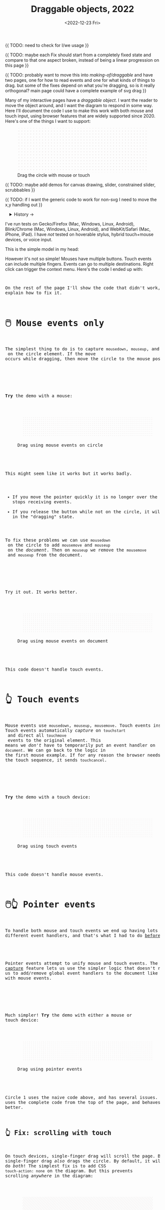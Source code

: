#+title: Draggable objects, 2022
#+date: <2022-12-23 Fri>
#+property: header-args:dot    :cache yes
#+options: toc:nil

{{ TODO: need to check for I/we usage }}

{{ TODO: maybe each Fix should start from a completely fixed state and compare to that one aspect broken, instead of being a linear progression on this page }}

{{ TODO: probably want to move this into /making-of/draggable/ and have two pages, one for how to read events and one for what kinds of things to drag. but some of the fixes depend on what you're dragging, so is it really orthogonal? main page could have a complete example of svg drag }}

Many of my interactive pages have a /draggable object/. I want the reader to move the object around, and I want the diagram to respond in some way. Here I'll document the code I use to make this work with both mouse and touch input, using browser features that are widely supported since 2020.  Here's one of the things I want to support:

#+begin_export html
<figure id="diagram-introduction">
  <svg viewBox="-220 -75 440 150">
    <rect x="-220" y="-75" width="100%" height="100%" fill="url(#pattern-dots)" />
  </svg>
  <figcaption>Drag the circle with mouse or touch</figcaption>
</figure>
#+end_export

{{ TODO: maybe add demos for canvas drawing, slider, constrained slider, scrubbables }}

{{ TODO: if I want the generic code to work for non-svg I need to move the x,y handling out }}

#+toc: headlines 1

#+begin_export html
<details>
<summary>History →</summary>
<p>
From 2011 to 2014 I used <a href="https://github.com/d3/d3-drag">d3-drag</a>, but for my non-d3 projects, I ended up developing my own mouse+touch code, which I wrote about <a href="/x/1845-draggable/">in 2018</a>.
</p>

<p>
By 2012 MS IE had added support for <a href="https://developer.mozilla.org/en-US/docs/Web/API/Pointer_events">pointer events</a> which unify and simplify mouse+touch handling. <a href="https://caniuse.com/pointer">Chrome added support in 2017; Firefox in 2018; Safari in 2020</a>.
</p>

<p>
Over the years browsers have changed the rules, including in 2017 when
<a href="https://developer.chrome.com/blog/scrolling-intervention/">Chrome changed some events to default to passive mode</a> which causes the page to scroll while you're trying to drag the object. This <a href="https://github.com/WICG/interventions/issues/18#issuecomment-276531695">broke some pages</a>. Safari <a href="https://github.com/WICG/interventions/issues/18#issuecomment-368703063">made this change in 2018</a>. Firefox also <a href="https://bugzilla.mozilla.org/show_bug.cgi?id=1449268">made this change in 2018</a>.
</p>
</details>
#+end_export

I've run tests on Gecko/Firefox (Mac, Windows, Linux, Android), Blink/Chrome (Mac, Windows, Linux, Android), and WebKit/Safari (Mac, iPhone, iPad). I have /not/ tested on hoverable stylus, hybrid touch+mouse devices, or voice input.

This is the simple model in my head:

#+begin_src dot :file build/state.svg :exports results
digraph {
    node [fontname=Helvetica, fontsize=12, shape=circle, style=filled, color="#aaaaaa", fillcolor="#eeeeee"];
    edge [fontname=Courier, fontsize=10, fontcolor="#444422", color="#999999", fillcolor="#ffffff"];
    
    rankdir=LR;
    initial -> dragging [label = "pointerdown"];
    dragging -> dragging [label = "pointermove"];
    dragging -> initial [label = "pointerup"];
}
#+end_src

#+results[991524cd9317998d0e198d7e8dc0bc24adf7e944]:
[[file:build/state.svg]]

However it's not so simple! Mouses have multiple buttons. Touch events can include multiple fingers. Events can go to multiple destinations. Right click can trigger the context menu. Here's the code I ended up with:

#+begin_export html
<pre data-code="pointer" data-show="*"/>
#+end_export

On the rest of the page I'll show the code that didn't work, and explain how to fix it.

* 🖱️ Mouse events only
:PROPERTIES:
:CUSTOM_ID: mouse-events
:END:

The simplest thing to do is to capture =mousedown=, =mouseup=, and =mousemove= on the circle element. If the move occurs while dragging, then move the circle to the mouse position.

#+begin_src dot :file build/mouse-local.svg :exports results
digraph {
    node [fontname=Helvetica, fontsize=12, shape=circle, style=filled, color="#aaaaaa", fillcolor="#eeeeee"];
    edge [fontname=Courier, fontsize=10, fontcolor="#444422", color="#999999", fillcolor="#ffffff"];
    
    rankdir=LR;
    initial -> initial [label = "mousemove"];
    initial -> dragging [label = "mousedown"];
    dragging -> dragging [label = "mousemove"];
    dragging -> initial [label = "mouseup"];
}
#+end_src

#+results[71df718c29f81b2b7fe3ed71be1e8660a77fe531]:
[[file:build/mouse-local.svg]]

#+begin_export html
<pre data-code="mouseLocal" />
#+end_export

*Try* the demo with a mouse:

#+begin_export html
<figure id="diagram-mouse-events-local" class="w-full">
  <svg viewBox="-330 -50 660 100">
    <rect x="-330" y="-50" width="100%" height="100%" fill="url(#pattern-dots)" />
  </svg>
  <figcaption>Drag using mouse events on circle</figcaption>
</figure>
#+end_export

This might seem like it works but it works badly.

- If you move the pointer quickly it is no longer over the circle, it stops receiving events.
- If you release the button while not on the circle, it will get stuck in the "dragging" state.

To fix these problems we can use =mousedown= on the circle to add =mousemove= and =mouseup= on the /document/. Then on =mouseup= we remove the =mousemove= and =mouseup= from the document.

#+begin_src dot :file build/mouse-document.svg :exports results
digraph {
    node [fontname=Helvetica, fontsize=12, shape=circle, style=filled, color="#aaaaaa", fillcolor="#eeeeee"];
    edge [fontname=Courier, fontsize=10, fontcolor="#444422", color="#999999", fillcolor="#ffffff"];
    
    rankdir=LR;
    initial -> dragging [label = "mousedown"];
    dragging -> dragging [label = "document\nmousemove"];
    dragging -> initial [label = "document\nmouseup"];
}
#+end_src

#+results[1da58aac6eae43ea397f1a1cea38b924ef09bc75]:
[[file:build/mouse-document.svg]]

#+begin_export html
<pre data-code="mouseGlobal" />
#+end_export
Try it out. It works better.

#+begin_export html
<figure id="diagram-mouse-events-document" class="w-full">
  <svg viewBox="-330 -50 660 100">
    <rect x="-330" y="-50" width="100%" height="100%" fill="url(#pattern-dots)" />
  </svg>
  <figcaption>Drag using mouse events on document</figcaption>
</figure>
#+end_export

This code doesn't handle touch events.

* 👆 Touch events
:PROPERTIES:
:CUSTOM_ID: touch-events
:END:

Mouse events use =mousedown=, =mouseup=, =mousemove=. Touch events instead use =touchstart=, =touchend=, =touchmove=. They behave a little differently. Touch events automatically /capture/ on =touchstart= and direct all =touchmove= events to the original element. This means we /don't/ have to temporarily put an event handler on =document=. We can go back to the logic in the first mouse example. If for any reason the browser needs to cancel the touch sequence, it sends =touchcancel=.

#+begin_src dot :file build/touch.svg :exports results
digraph {
    node [fontname=Helvetica, fontsize=12, shape=circle, style=filled, color="#aaaaaa", fillcolor="#eeeeee"];
    edge [fontname=Courier, fontsize=10, fontcolor="#444422", color="#999999", fillcolor="#ffffff"];
    
    rankdir=LR;
    initial -> initial [label = "touchmove"];
    initial -> dragging [label = "touchstart"];
    dragging -> dragging [label = "touchmove"];
    dragging -> initial [label = "touchend"];
    dragging -> initial [label = "touchcancel"];
}
#+end_src

#+results[c21ec827fee2ef766513f11db71221e50642a3c8]:
[[file:build/touch.svg]]

#+begin_export html
<pre data-code="touch" />
#+end_export

*Try* the demo with a touch device:

#+begin_export html
<figure id="diagram-touch-events" class="w-full">
  <svg viewBox="-330 -50 660 100">
    <rect x="-330" y="-50" width="100%" height="100%" fill="url(#pattern-dots)" />
  </svg>
  <figcaption>Drag using touch events</figcaption>
</figure>
#+end_export

This code doesn't handle mouse events.

* 🖱️👆 Pointer events
:PROPERTIES:
:CUSTOM_ID: pointer-events
:END:

To handle both mouse and touch events we end up having lots of different event handlers, and that's what I had to do [[href:/x/1845-draggable/][before 2021]]:

#+begin_src dot :file build/mouse-and-touch.svg :exports results
digraph {
    node [fontname=Helvetica, fontsize=12, shape=circle, style=filled, color="#aaaaaa", fillcolor="#eeeeee"];
    edge [fontname=Courier, fontsize=10, fontcolor="#444422", color="#999999", fillcolor="#ffffff"];
    
    rankdir=LR;
    initial -> dragging [label = "mousedown"];
    dragging -> dragging [label = "document\nmousemove"];
    dragging -> initial [label = "document\nmouseup"];
    initial -> initial [label = "touchmove"];
    initial -> dragging [label = "touchstart"];
    dragging -> dragging [label = "touchmove"];
    dragging -> initial [label = "touchend"];
    dragging -> initial [label = "touchcancel"];
}
#+end_src

#+results[ebfb20a7876c5caa28f66545f4c1bfb0fb026007]:
[[file:build/mouse-and-touch.svg]]

Pointer events attempt to unify mouse and touch events. The [[https://developer.mozilla.org/en-US/docs/Web/API/Element/setPointerCapture][pointer capture]] feature lets us use the simpler logic that doesn't require us to add/remove global event handlers to the document like we had to with mouse events.

#+begin_src dot :file build/pointer.svg :exports results
digraph {
    node [fontname=Helvetica, fontsize=12, shape=circle, style=filled, color="#aaaaaa", fillcolor="#eeeeee"];
    edge [fontname=Courier, fontsize=10, fontcolor="#444422", color="#999999", fillcolor="#ffffff"];
    
    rankdir=LR;
    initial -> initial [label = "pointermove"];
    initial -> dragging [label = "pointerdown"];
    dragging -> dragging [label = "pointermove"];
    dragging -> initial [label = "pointerup"];
    dragging -> initial [label = "pointercancel"];
}
#+end_src

#+results[b49c70a53e869d89d167a8d9d477b40c561de00e]:
[[file:build/pointer.svg]]

#+begin_export html
<pre data-code="pointer" data-show="capture" />
#+end_export

Much simpler! *Try* the demo with either a mouse or touch device:

#+begin_export html
<figure id="diagram-pointer-events" class="w-full">
  <svg viewBox="-330 -50 660 100">
    <rect x="-330" y="-50" width="100%" height="100%" fill="url(#pattern-dots)" />
  </svg>
  <figcaption>Drag using pointer events</figcaption>
</figure>
#+end_export

Circle 1 uses the naive code above, and has several issues. Circle 2 uses the complete code from the top of the page, and behaves much better.

** 👆 Fix: scrolling with touch
:PROPERTIES:
:CUSTOM_ID: touch-action
:END:

On touch devices, single-finger drag will scroll the page. But single-finger drag /also/ drags the circle. By default, it will do /both/! The simplest fix is to add CSS ~touch-action: none~ on the diagram. But this prevents scrolling /anywhere/ in the diagram:

#+begin_export html
<figure id="diagram-touch-action-all" class="w-full">
  <svg viewBox="-330 -50 660 100" class="touch-none">
    <rect x="-330" y="-50" width="100%" height="100%" fill="url(#pattern-slashes)" />
  </svg>
  <figcaption>Stop touch from scrolling anywhere on the diagram</figcaption>
</figure>
#+end_export

*Try* dragging the circle on a touch device. It shouldn't scroll. But then try scrolling by dragging the diagram. It doesn't scroll either, but I want it to. I want to stop scrolling /only/ if dragging the circle, not when dragging the diagram.

| Try this     | Watch for    | Circle 1 | Circle 2 | Circle 3 | Circle 4 |
|--------------+--------------+------------+----------+----------+----------|
| drag circle  | page scrolls | no ✓      | yes ⛌   | yes ⛌   | no ✓    |
| drag diagram | page scrolls | no ⛌      | yes ✓   | yes ✓   | yes ✓   |

#+begin_export html
<figure id="diagram-touch-action" class="w-full">
  <svg viewBox="-330 -50 660 100">
    <rect x="-330" y="-50" width="100%" height="100%" fill="url(#pattern-dots)" />
  </svg>
  <figcaption>Dragging affects scrolling</figcaption>
</figure>
#+end_export

*Try* these on a touch device. 

- The earlier demo with Circle 1 (~touch-action: none~ on the diagram) stops scrolling on the circle and also on the diagram. 
- Circle 2 (default) doesn't stop scrolling on either. 
- Circle 3 (~touch-action: none~ on the circle only) behaves badly. It looks like the CSS has to be on the diagram to have an effect; applying it only to the circle is not enough. 
- Circle 4 (~.preventDefault()~ on =touchstart=) behaves the way I want, and this is the code for it:

#+begin_export html
<pre data-code="pointer" data-show="capture" data-highlight="scroll" />
#+end_export

Note that the ~.preventDefault()~ needs to be on =touchstart=, not on =pointerstart=.

** 🖱️ Fix: capture the mouse
:PROPERTIES:
:CUSTOM_ID: fix-capture
:END:

The pointer capture feature lets us track the pointer even when it's not on the circle, the diagram, or even the browser window. With mouse events we had to put event handlers on =document=, but no longer.

| Try this                                   | Watch for  | Circle 1 | Circle 2 |
|--------------------------------------------+------------+----------+----------|
| drag quickly back and forth                | drag stops | yes ⛌   | no ✓    |
| drag outside diagram, come back in         | drag stops | yes ⛌   | no ✓    |
| drag outside diagram, let go               | drag stops | no ⛌    | yes ✓   |
| drag outside diagram, let go, come back in | drag stops | no ⛌    | yes ✓   |
| drag, alt+tab to another window            | drag stops | no ⛌    | yes ✓   |

#+begin_export html
<figure id="diagram-capture" class="w-full">
  <svg viewBox="-330 -50 660 100">
    <rect x="-330" y="-50" width="100%" height="100%" fill="url(#pattern-dots)" />
  </svg>
  <figcaption>Dragging without and with pointer capture</figcaption>
</figure>
#+end_export

*Try* this demo with a mouse. Touch devices automatically capture so they won't show a difference here. Pointer capture requires one additional line of code for common cases, or a second to handle some edge cases:

#+begin_export html
<pre data-code="pointer" data-show="scroll" data-highlight="capture" />
#+end_export

** 🖱️ TODO: move drag offset here?

It would apply even if you don't have text

** 🖱️ TODO: move contextmenu here?

It seems like a "tier 1" feature

maybe need lostpointercapture too

* 🖱️ TODO: Text section?

These fixes are only needed if you have text inside your draggable.

** 🖱️ Fix: text selection
:PROPERTIES:
:CUSTOM_ID: fix-user-select
:END:

When dragging the circle, the text inside gets selected sometimes. To fix this, use CSS ~user-select: none~ on the circle. There are two choices: either we can apply it /all/ the time, or apply it /only/ while dragging. If I apply it all the time, then the text won't ever be selectable.

| Try this        | Watch for        | Circle 1 | Circle 2 | Circle 3 |
|-----------------+------------------+----------+----------+----------|
| drag circle     | text is selected | yes ⛌   | no ✓    | no ✓    |
| select all text | text is selected | yes     | no       | yes     |

#+begin_export html
<figure id="diagram-text-select" class="w-full">
  <svg viewBox="-330 -50 660 100">
    <rect x="-330" y="-50" width="100%" height="100%" fill="url(#pattern-dots)" />
  </svg>
  <figcaption>Dragging affects text selection</figcaption>
</figure>
#+end_export

*Try* dragging Circle 1 with the mouse a few times and you'll see sometimes the text gets selected. With touch devices, long press can select the text. Both Circle 2 and Circle 3 do not have that problem. *Try* selecting all text on the page to see the difference between Circle 2 and Circle 3; either behavior is a reasonable choice. The code I show here applies only while dragging (Circle 3's behavior):

#+begin_export html
<pre data-code="pointer" data-show="capture scroll" data-highlight="text" />
#+end_export

** 🖱️ Fix: text and image drag
:PROPERTIES:
:CUSTOM_ID: fix-systemdrag
:END:

Windows, Linux, and Mac support inter-application /drag and drop/ of text and images, and an alternative to copy/paste. This interferes with the object dragging on my pages. The fix is to ~preventDefault()~ on =dragstart=.

| Try this                 | Watch for       | Circle 1 | Circle 2 |
|--------------------------+-----------------+----------+----------|
| select text, drag circle | page text drags | yes ⛌    | no ✓    |

#+begin_export html
<figure id="diagram-systemdrag" class="w-full">
  <div><b>Select text</b> → <tt>[from here</tt></div>
  <svg viewBox="-330 -50 660 100">
    <rect x="-330" y="-50" width="100%" height="100%" fill="url(#pattern-dots)" />
  </svg>
  <div><tt>to here]</tt> ←</div>
  <figcaption>Selected text interferes with dragging</figcaption>
</figure>
#+end_export

*Try* this demo with a mouse.
@@html:<button onclick="diagramSystemDragSetSelection()">Select the text</button>@@
around the diagram, then drag Circle 1. On most desktop systems I've tested, text or image dragging takes priority over the circle dragging by default. Circle 2 prioritizes the circle dragging. Behavior varies a little bit across browsers and operating systems. The fix is one extra line:

#+begin_export html
<pre data-code="pointer" data-show="capture scroll text" data-highlight="systemdrag" />
#+end_export

* More cases

** 🖱️ Fix: context menu
:PROPERTIES:
:CUSTOM_ID: fix-contextmenu
:END:

Context menus are different across platforms, and that makes handling it tricky. I want to allow context menus without them interfering with dragging the circle.

| System  | Activation                             |
|---------+----------------------------------------|
| Windows | right click (down+up), ~Shift~ + ~F10~ key |
| Linux   | right button down, ~Shift~ + ~F10~ key     |
| Mac     | right button down, ~Ctrl~ + left click   |
| iOS     | long press on text only                |
| Android | long press on anything                 |

One problem is that I will see a =pointerdown= event and only /sometimes/ a =pointerup= event. That means I might think the button is still down when it's not. It's frustrating! I realized that I should only set the dragging state on /left/ mouse button, and ignore the right mouse button. Then I don't have to worry about most of the differences.

#+begin_export html
<details>
<summary>I made some notes during testing, but most of them don't matter for my use case.</summary>
#+end_export

Across platforms, it looks like Firefox lets the page see events outside the menu overlay, whereas Chrome doesn't let the page see any events while the menu is up.

Windows, right click, no capture:

- Firefox, Chrome, Edge :: =pointerdown=, =pointerup=, =auxclick=, =contextmenu=

Windows, right click, capture:

- Firefox :: =pointerdown=, =gotpointercapture=, =pointerup=, =lostpointercapture=, =auxclick=, =contextmenu=
- Chrome, Edge :: =pointerdown=, =gotpointercapture=, =pointerup=, =auxclick=, =lostpointercapture=, =contextmenu=

Linux right click, no capture:

- Firefox :: =pointerdown=, =contextmenu=, =pointermove= while menu is up
- Chrome :: =pointerdown=, =contextmenu=, no =pointermove= while menu is up

Linux hold right down, no capture:

- Firefox :: =pointerdown=, =contextmenu=, =pointermove= while menu is up
- Chrome :: =pointerdown=, =contextmenu=, no =pointermove= while menu is up

Linux right click, capture:

- Firefox :: =pointerdown=, =contextmenu=, =gotpointercapture=, =pointermove= while menu is up tells us button released
- Chrome :: =pointerdown=, =contextmenu=, =gotpointercapture=; not until another click do we get =pointerup=, =lostpointercapture=

Linux hold right down, capture:

- Firefox :: =pointerdown=, =contextmenu=, =gotpointercapture=, =pointermove= while menu is up tells us button released; when releasing button, menu stays up but we get =pointerup=, =lostpointercapture=
- Chrome :: =pointerdown=, =contextmenu=, =gotpointercapture=, no =pointermove= while menu is up; when releasing button, menu stays up but we don't get =pointerup=; not until another click do we get =pointerup=, click, =lostpointercapture=

Mac, ctrl + left click:

- Firefox :: =pointermove= with buttons≠0, =contextmenu= (no =pointerdown= or =pointerup=)
- Chrome :: =pointerdown= with button=left, =contextmenu= (no =pointerup=)
- Safari :: =pointerdown= with button=left, =contextmenu= (no =pointerup=); but subsequent clicks only fire =contextmenu=

Mac, right button down:

- Firefox :: =pointerdown= with button=right, =contextmenu= (no =pointerup=)
- Chrome :: =pointerdown= with button=right, =contextmenu= (no =pointerup=)
- Safari :: =pointerdown= with button=right, =contextmenu= (no =pointerup=); but subsequent right clicks only fire =contextmenu=

If we capture events on =pointerdown=, Firefox and Safari will keep the capture even after the button is released. Chrome will keep capture until you move the mouse, and then it will release capture. [This seems like a Firefox/Safari bug to me, as pointer capture is supposed to be automatically released on mouse up]

It's frustrating that on Mac, there's no =pointerup= or =pointercapture= when releasing the mouse button. On Linux, the =pointerup= only shows up if you click to exit the context menu. It doesn't show up if you press ~Esc~ to exit. The workaround is to watch =pointermove= events to see when no buttons are set. Windows doesn't seem to have these issues, as both =pointerdown= and =pointerup= are delivered before the context menu.

Android, long press:

- Firefox :: =pointerdown=, get capture, =contextmenu=, =pointerup=, lose capture
- Chrome :: =pointerdown=, get capture, =contextmenu=, =pointerup= or =pointercancel= (if the finger moves at all, this starts a scroll event which cancels the captured pointer), lose capture

What are my options?

- [[https://www.w3.org/TR/pointerevents/#the-pointerdown-event][The spec says about pointerdown]] that =preventDefault()=  /not/ stop click or =contextmenu= events. I can =preventDefault()= on =contextmenu= to prevent the menu. But I still want to get =pointerup= and/or =pointercancel=! I think I have to treat =contextmenu= as the up event which means I'll get multiple up events on Windows.

- [[https://w3c.github.io/pointerevents/#the-button-property][The spec says about the button property]] that =button= = 0 indicates the primary button. This is how I will exclude the middle and right buttons. But I still get a =pointerdown.left= on Mac/Chrome and Mac/Safari (but not on Mac/Firefox) so I also have to check for the ~Ctrl~ key.

- Button changes not communicated through =pointerdown= or =pointerup= can still be sent on =pointermove=. It's mentioned as a workaround on [[https://github.com/w3c/pointerevents/issues/408][W3C's pointerevents issues page]].

#+begin_export html
</details>
#+end_export


| Try this                   | Watch for      | Circle 1 | Circle 2 | Circle 3 |
|----------------------------+----------------+----------+----------+----------|
| right click on circle      | circle is blue | yes ⛌    | no ✓    | no ✓    |
| ctrl+click on circle (mac) | circle is blue | yes ⛌    | yes ⛌    | no ✓    |
| right drag on circle       | circle is blue | yes ⛌    | no ✓    | no ✓    |

#+begin_export html
<figure id="diagram-contextmenu" class="w-full">
  <svg viewBox="-330 -50 660 100">
    <rect x="-330" y="-50" width="100%" height="100%" fill="url(#pattern-dots)" />
  </svg>
  <figcaption>Right mouse button down interferes with drag</figcaption>
</figure>
#+end_export

*Try* with the mouse: right click or drag on the circles. Try dismissing the menu with a click elsewhere, or by pressing ~Esc~. Sometimes Circle 1 will get stuck in a dragging state. Behavior varies across browsers and operating systems. The fix is to only drag on left button without ~Ctrl~ pressed:

#+begin_export html
<pre data-code="pointer" data-show="capture scroll text systemdrag" data-highlight="left ctrl" />
#+end_export

This solution also handles middle button down/click, which is used for scrolling on some systems.
Another option is to ~.preventDefault()~ on =contextmenu=, and allow dragging with the right button, but that doesn't handle the middle button.

** 🖱️ Feature: handle drag offset
:PROPERTIES:
:CUSTOM_ID: feature-offset
:END:

This is not implementation specific, but a design issue. If you pick up the edge of the circle then you want to keep holding it at /that/ point, not from the center. The solution is to remember where the center is relative to where you started the drag. Then when you move the object, you add that offset back in.

| Try this                 | Watch for    | Circle 1 | Circle 2 |
|--------------------------+--------------+----------+----------|
| drag from edge of circle | circle jumps | yes ⛌   | no ✓    |

#+begin_export html
<figure id="diagram-offset" class="w-full">
  <svg viewBox="-250 -60 500 120">
    <rect x="-250" y="-60" width="100%" height="100%" fill="url(#pattern-dots)" />
  </svg>
  <figcaption>Dragging feels better if relative to the initial pickup point</figcaption>
</figure>
#+end_export

*Try* with the mouse: drag the circle from the edge. Watch Circle 1 jump whereas Circle 2 does not. The same effect happens on touch devices but your finger might hide the jump. The fix is to change the =dragging= state from =true= / =false= to the relative position where the object was picked up, and then use that offset when later setting the position:

#+begin_export html
<pre data-code="pointer" data-show="capture scroll text systemdrag left ctrl" data-highlight="offset" />
#+end_export

Go back to the earlier diagrams on the page. Did you notice the jump? You may not have noticed, but implementing the offset does make dragging feel better. I've also written about this [[href:/making-of/little-things/#drag-point][on my page about little details]].

** 👆 Feature: simultaneous dragging
:PROPERTIES:
:CUSTOM_ID: feature-simultaneous-dragging
:END:

I think this is an edge case, but I was curious what it would take to support. Can we drag multiple objects at once, using different fingers or different mice?

For touch, the code I presented should already work! Go back to one of the previous demos and try it. However the code doesn't handle using two fingers to drag the /same/ object. The fix is when handling =pointerdown=, save ~event.pointerId~ to =state.dragging=. Then when handling =pointermove=, ignore the even if it's not the same =pointerId=. I don't have that implemented here, but try it out [[href:tests.html#test-2d-canvas-drag-a-handle][on my canvas dragging test]].

What about mice? The [[https://www.w3.org/TR/pointerevents/#the-primary-pointer][Pointer Events spec]] says

#+begin_quote
Current operating systems and user agents don't usually have a concept of multiple mouse inputs. When more than one mouse device is present (for instance, on a laptop with both a trackpad and an external mouse), all mouse devices are generally treated as a single device - movements on any of the devices are translated to movement of a single mouse pointer, and there is no distinction between button presses on different mouse devices. For this reason, there will usually only be a single mouse pointer, and that pointer will be primary.
#+end_quote

I think there isn't any way to drag different objects with different mice.

** 🖱️ Fix: chorded button presses
:PROPERTIES:
:CUSTOM_ID: fix-chords
:END:

So here's a tricky one. If you are using multiple buttons at the same time, what happens? Mouse Events send =mousedown= for each button press and =mouseup= for each button release. But Pointer Events work differently. The [[https://www.w3.org/TR/pointerevents/#chorded-button-interactions][Pointer Events spec]] says that the /first/ button that was pressed leads to a =pointerdown= event, and the /last/ one that was released leads to a =pointerup= event. But that means we might get a up event on a different button than the down event!

#+begin_src dot :cmd circo :file build/multiple-buttons.svg :exports results
digraph {
    node [fontname=Helvetica, fontsize=12, shape=circle, style=filled, color="#aaaaaa", fillcolor="#eeeeee"];
    edge [fontname=Courier, fontsize=10, fontcolor="#444422", color="#999999", fillcolor="#ffffff"];

    neither;
    leftbutton [label = "left\nbutton"];
    rightbutton [label = "right\nbutton"];
    bothbuttons [label = "both\nbuttons"];

    neither -> leftbutton [label = "pointerdown\nleft"];
    neither -> rightbutton [label = "pointerdown\nright"];
    leftbutton -> neither [label = "pointerup\nleft"];
    leftbutton -> bothbuttons [label = "pointermove"];
    rightbutton -> neither [label = "pointerup\nright"];
    rightbutton -> bothbuttons [label = "pointermove"];
    bothbuttons -> leftbutton [label = "pointermove"];
    bothbuttons -> rightbutton [label = "pointermove"];
}
#+end_src

#+results[974b4e4064456c061ab84975906795dca1a33cc5]:
[[file:build/multiple-buttons.svg]]

| Try this                                 | Watch for | Circle 1 | Circle 2 |
|------------------------------------------+-----------+----------+----------|
| left down, right down, left up           | dragging  | yes ⛌    | no ✓    |

#+begin_export html
<figure id="diagram-chords" class="w-full">
  <svg viewBox="-250 -60 500 120">
    <rect x="-250" y="-60" width="100%" height="100%" fill="url(#pattern-dots)" />
  </svg>
  <figcaption>Multiple button presses is tricky</figcaption>
</figure>
#+end_export

*Try* with the mouse: press the left button, press the right button (this may bring up a context menu but ignore it), then release the left button. Is the circle still dragging?

This is where I draw the line. I don't care to handle this or many other edge cases. The fix is to check the button state in =pointermove=.

#+begin_export html
<pre data-code="pointer" data-show="capture scroll text systemdrag left ctrl offset" data-highlight="chords" />
#+end_export

Separately, the /pointer capture/ continues until you release /all/ the buttons, unless you explicitly release capture. I'm not handling this or many other edge cases.

** 🖱️👆 Feature: nested dragging

- need =stopPropagation()= to prevent inner draggable from passing events up to outer draggable

Point to demo on tests page

TODO: this should go into the "things you can drag" but it does affect the event handling, so I'm not sure what to do about that.

** 🖱️👆 Feature: dragging on canvas
:PROPERTIES:
:CUSTOM_ID: feature-canvas
:END:

I normally work with SVG, but if working with a =<canvas>= (either 2D Canvas or WebGL), I can't set the event handlers or mouse pointer shape on the /draggable/ element only. So I set the event handler on the =<canvas>= and then:

1. =pointerdown=, =touchstart=, =dragstart=: early ~return~ if not over a draggable object
2. =pointermove=: set the cursor based on whether it's over a draggable object

* Vue version

I think it'll look something like this

#+begin_src xml
<template>
  <g
    :transform="`translate(${pos.x},${pos.y})`"
    @pointerdown.left="start" @pointerup="end" 
    @pointermove="dragging ? move($event) : null"
    @pointercancel="end" @lostpointercapture="end"
    @touchstart.prevent="" @dragstart.prevent="">
    :class="{dragging}"
    <slot />
  </g>
</template>

<style>
  g { cursor: grab; }
  g.dragging { user-select: none; cursor: grabbing; }
</style>

<script setup>
// pos is a prop {x: y:}

const dragging = ref(false);

function start(event) {
  if (event.ctrlKey) return;
  let {x, y} = convertPixelToSvgCoord(event);
  dragging.value = {dx: pos.x - x, dy: pos.y - y,
                    pointerId: event.pointerId};
  el.setPointerCapture(event.pointerId);
}

function end(event) {
  dragging.value = null;
}

function move(event) {
  if (!(event.buttons & 1)) return end(event);
  if (event.pointerId !== dragging.value.pointerId) return;
  let {x, y} = convertPixelToSvgCoord(event);
  $emit('move', {
    x: x + dragging.value.dx,
    y: y + dragging.value.dy,
  });
}
</script>
#+end_src

* Notes - event log

[[href:eventlog.html][eventlog.html]]

TODO: most of this should move to the other page

Testing a click:

- Desktop:
  - Firefox/Mac, Chrome/Mac, Safari/Mac, Firefox/Windows, Chrome/Windows, Edge/Windows, Firefox/Linux all produce pointerdown, mousedown, pointerup, mouseup, click
  - Firefox/Mac: if loading a page and the mouse is already over an element, will fire mouseover,mouseenter but not pointerover,pointerenter until the mouse is moved a tiny bit {need to test on Firefox/Windows, Firefox/Linux but probably does the same there}
  - Mac: if you mouse down over the circle and then alt+tab to another window and then release the mouse, the web page still gets pointerup, mouseup, pointerout, pointerleave, mouseout,  mouseleave (!). It also gets those if you put the computer to sleep. On Windows, it will go out as soon as you press alt+tab, and not come back when you switch to the same app, whereas on Mac it triggers pointerover etc when you come back to the app (further testing needed)
  - Firefox vs Chrome (both Mac and Windows): if your mouse goes under the element when you scroll the page with the keyboard, Firefox will fire mouseover, mouseenter whereas Chrome will fire pointerover, pointerenter, mouseover, mouseenter. I feel like Chrome is doing the right thing here. [TODO: [[https://bugzilla.mozilla.org/][file a bug]]]

- Mobile:
  - Safari/iOS, Firefox/Android, Chrome/Android all produce pointerdown, touchstart, pointerup, touchend, but if quick: also produce [mousedown, mouseup, click]
  - Android: contextmenu event if holding down; need to preventDefault to prevent the menu from showing up
  - Android: if there's text in the draggable event, need to use user-select:none to prevent text from being selected. If it's in the middle of text, might be best to apply apply it only during a drag event; otherwise it would prevent text selection when not dragging.

* Notes on dragging

[[href:tests.html][tests.html]]

- Need touchstart.prevent to prevent scrolling
- Need either pointerdown.prevent or user-select:none to prevent double click from selecting text

* Variations


#+begin_export html
<style>
  main svg { 
    max-width: 90%;
    background: #eee; 
    box-shadow: 0 1px 3px 1px rgb(0 0 0 / 0.3);
    width: calc(1.2 * var(--body-width)); 
  }

  main pre {
    /* some of my code is slightly too wide for my default width */
    width: calc(1.1 * var(--body-width));
  }

  details { padding: 0 1em; }
  details p, details dl { margin: 0.5em; padding: 0 1em; }
  details[open] { 
    background: linear-gradient(to right, hsl(200 10% 95%), white);
    border: 2px solid hsl(200 10% 70%); 
    border-right-width: 0; 
  }

  /* tailwind inspired */
  .select-none { user-select: none; }
  .touch-none { touch-action: none; }

  /* Prism.js theme, want to use mostly subdued colors */
  .token.operator { font-weight: bold; }
  .token.parameter { font-weight: bold; }
  .token.punctuation, .token.parameter .token.punctuation { color: #c9c9c4; }
  .token.keyword { color: hsl(220 20% 50%); font-weight: bold; }
  .token.keyword + .token.function { color: hsl(220 50% 50%); font-weight: bold; }
  .token.number { color: #000; }
  .token.string { color: #888; }
  /* I also want to highlight certain lines */
  .highlight { background: hsl(180 75% 90%); }
</style>

<x:footer>
  <svg width="0" height="0">
    <defs>
      <pattern id="pattern-dots" width="10" height="10" patternUnits="userSpaceOnUse">
        <circle cx="5" cy="5" fill="hsl(0 10% 80%)" r="1" />
      </pattern>
      <pattern id="pattern-slashes" width="7" height="7" patternUnits="userSpaceOnUse" patternTransform="rotate(30 0 0)">
        <line y2="7" fill="none" stroke="hsl(0 10% 80%)" stroke-width="1" />
      </pattern>
    </defs>
  </svg>
  <!-- https://prismjs.com/download.html#themes=prism&languages=clike+javascript -->
  <script src="build/prism.js"></script>
  <script type="module" src="draggable.js"></script>

  Created 23 Dec 2022
  with the help of
  <a href="https://prismjs.com/">Prism.js</a>; &#160;
  <!-- hhmts start -->Last modified: 16 Feb 2023<!-- hhmts end -->
</x:footer>
#+end_export
